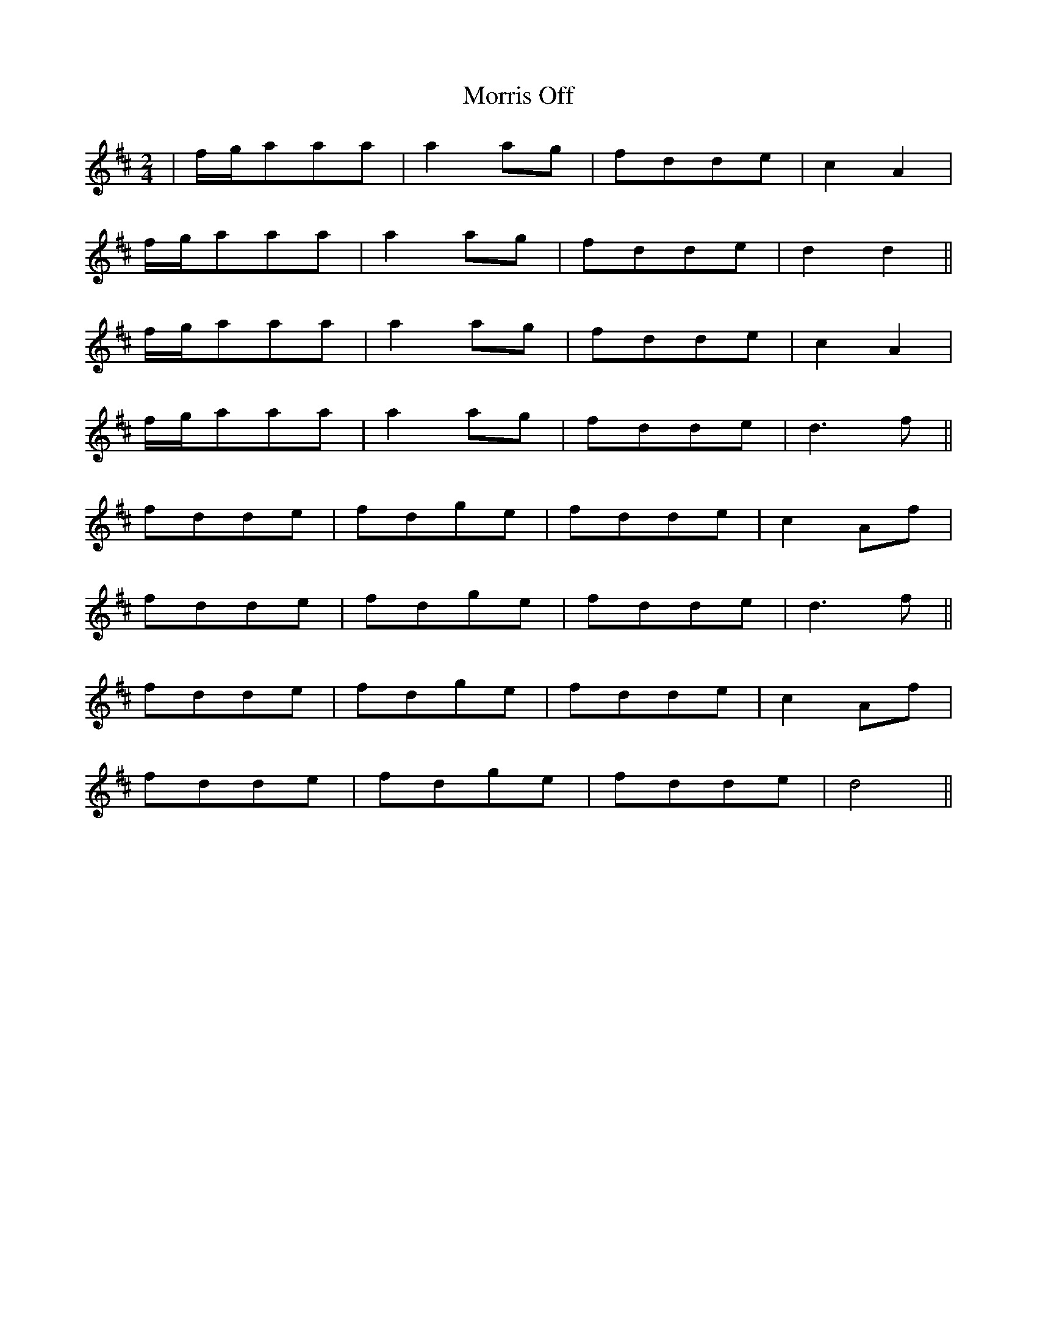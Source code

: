 X: 3
T: Morris Off
Z: Akira M.
S: https://thesession.org/tunes/6595#setting25735
R: polka
M: 2/4
L: 1/8
K: Dmaj
|f/g/aaa|a2ag|fdde|c2A2|
f/g/aaa|a2ag|fdde|d2d2||
f/g/aaa|a2ag|fdde|c2A2|
f/g/aaa|a2ag|fdde|d3f||
fdde|fdge|fdde|c2Af|
fdde|fdge|fdde|d3f||
fdde|fdge|fdde|c2Af|
fdde|fdge|fdde|d4||
